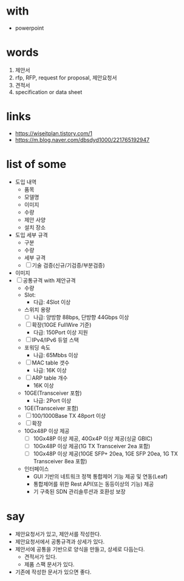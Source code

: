 * with

- powerpoint

* words

1. 제안서
2. rfp, RFP, request for proposal, 제안요청서
3. 견적서
4. specification or data sheet

* links

- https://wiseitplan.tistory.com/1
- https://m.blog.naver.com/dbsdyd1000/221765192947

* list of some

- 도입 내역
  - 품목
  - 모델명
  - 이미지
  - 수량
  - 제안 사양
  - 설치 장소
- 도입 세부 규격
  - 구분
  - 수량
  - 세부 규격
  - [ ] 기술 검증(신규/기검증/부분검증)
- 이미지
- [ ] 공통규격 with 제안규격
  - 수량
  - Slot:
    - 다급: 4Slot 이상
  - 스위치 용량
    - [ ] 나급: 양방향 88bps, 단방향 44Gbps 이상
  - [ ] 확장(10GE FullWire 기준)
    - 다급: 150Port 이상 지원
  - [ ] IPv4/IPv6 듀얼 스택
  - 포워딩 속도
    - 나급: 65Mbbs 이상
  - [ ] MAC table 갯수
    - 나급: 16K 이상
  - [ ] ARP table 개수
    - 16K 이상
  - 10GE(Transceiver 포함)
    - 나급: 2Port 이상
  - 1GE(Transceiver 포함)
  - [ ] 100/1000Base TX 48port 이상
  - [ ] 확장
  - 10Gx48P 이상 제공
    - [ ] 10Gx48P 이상 제공, 40Gx4P 이상 제공(싱글 GBIC)
    - [ ] 10Gx48P 이상 제공(1G TX Transceiver 2ea 포함)
    - [ ] 10Gx48P 이상 제공(10GE SFP+ 20ea, 1GE SFP 20ea, 1G TX Transceiver 8ea 포함)
  - 인터페이스
    - GUI 기반의 네트워크 정책 통합제어 기능 제공 및 연동(Leaf)
    - 통합제어를 위한 Rest API(또는 동등이상의 기능) 제공
    - 기 구축된 SDN 관리솔루션과 호환성 보장

* say

- 제안요청서가 있고, 제안서를 작성한다.
- 제안요청서에서 공통규격과 상세가 있다.
- 제안서에 공통을 기반으로 양식을 만들고, 상세로 다듬는다.
  - 견적서가 있다.
  - 제품 스팩 문서가 있다.
- 기존에 작성한 문서가 있으면 좋다.

